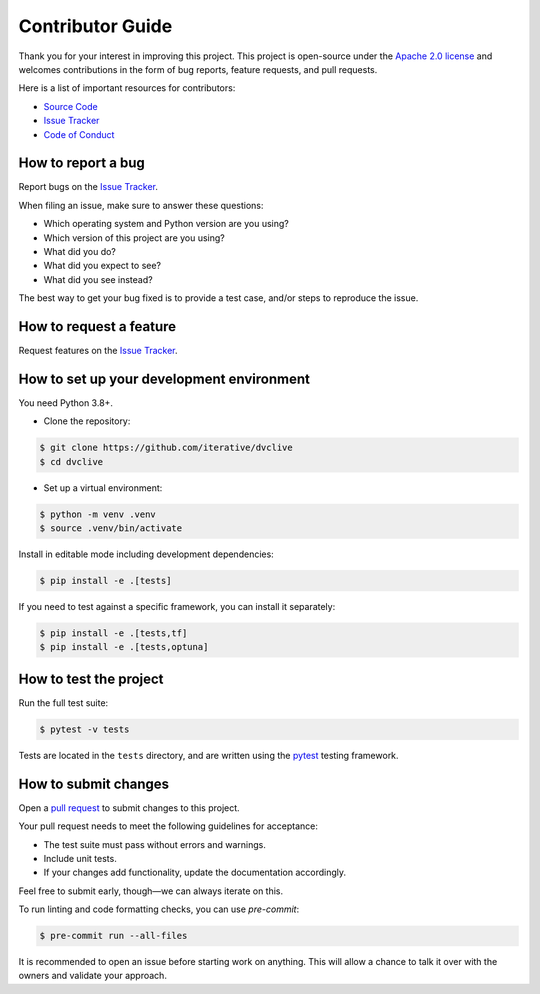 Contributor Guide
=================

Thank you for your interest in improving this project.
This project is open-source under the `Apache 2.0 license`_ and
welcomes contributions in the form of bug reports, feature requests, and pull requests.

Here is a list of important resources for contributors:

- `Source Code`_
- `Issue Tracker`_
- `Code of Conduct`_

.. _Apache 2.0 license: https://opensource.org/licenses/Apache-2.0
.. _Source Code: https://github.com/iterative/dvclive
.. _Issue Tracker: https://github.com/iterative/dvclive/issues

How to report a bug
-------------------

Report bugs on the `Issue Tracker`_.

When filing an issue, make sure to answer these questions:

- Which operating system and Python version are you using?
- Which version of this project are you using?
- What did you do?
- What did you expect to see?
- What did you see instead?

The best way to get your bug fixed is to provide a test case,
and/or steps to reproduce the issue.


How to request a feature
------------------------

Request features on the `Issue Tracker`_.


How to set up your development environment
------------------------------------------

You need Python 3.8+.

- Clone the repository:

.. code:: console

   $ git clone https://github.com/iterative/dvclive
   $ cd dvclive

- Set up a virtual environment:

.. code:: console

   $ python -m venv .venv
   $ source .venv/bin/activate

Install in editable mode including development dependencies:

.. code:: console

   $ pip install -e .[tests]

If you need to test against a specific framework, you can install it separately:

.. code:: console

   $ pip install -e .[tests,tf]
   $ pip install -e .[tests,optuna]

How to test the project
-----------------------

Run the full test suite:

.. code:: console

   $ pytest -v tests

Tests are located in the ``tests`` directory,
and are written using the pytest_ testing framework.

.. _pytest: https://pytest.readthedocs.io/


How to submit changes
---------------------

Open a `pull request`_ to submit changes to this project.

Your pull request needs to meet the following guidelines for acceptance:

- The test suite must pass without errors and warnings.
- Include unit tests.
- If your changes add functionality, update the documentation accordingly.

Feel free to submit early, though—we can always iterate on this.

To run linting and code formatting checks, you can use `pre-commit`:

.. code:: console

   $ pre-commit run --all-files

It is recommended to open an issue before starting work on anything.
This will allow a chance to talk it over with the owners and validate your approach.

.. _pull request: https://github.com/iterative/dvclive/pulls
.. github-only
.. _Code of Conduct: CODE_OF_CONDUCT.rst
